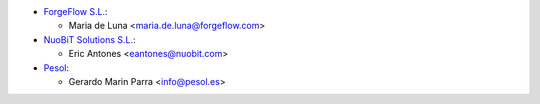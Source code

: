* `ForgeFlow S.L. <https://www.forgeflow.com>`_:

  * Maria de Luna <maria.de.luna@forgeflow.com>

* `NuoBiT Solutions S.L. <https://www.nuobit.com>`_:

  * Eric Antones <eantones@nuobit.com>

* `Pesol <https://www.pesol.es>`__:

  * Gerardo Marin Parra <info@pesol.es>
